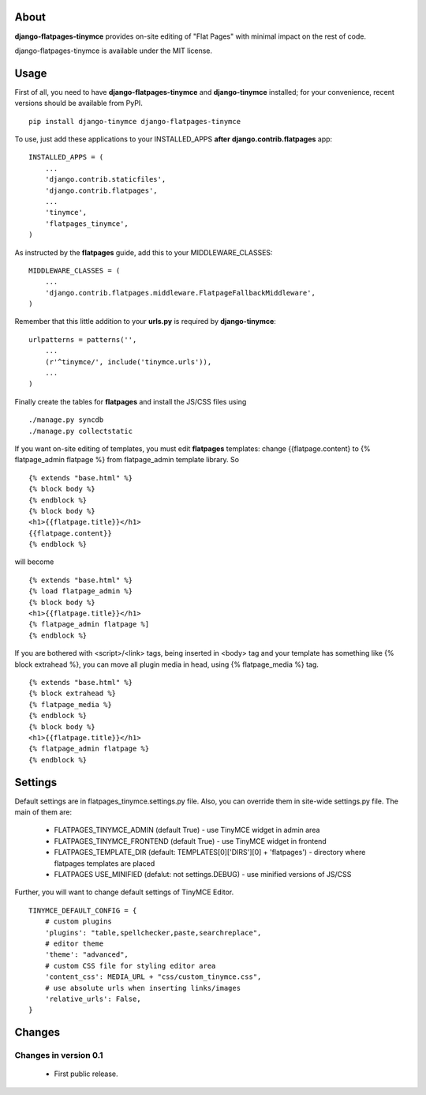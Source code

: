 -----
About
-----

**django-flatpages-tinymce** provides on-site editing of "Flat Pages" with minimal
impact on the rest of code.

django-flatpages-tinymce is available under the MIT license.


-----
Usage
-----

First of all, you need to have **django-flatpages-tinymce**  and
**django-tinymce** installed; for your convenience, recent
versions should be available from PyPI.

::

        pip install django-tinymce django-flatpages-tinymce

To use, just add these applications to your INSTALLED_APPS **after**
**django.contrib.flatpages** app::

	INSTALLED_APPS = (
	    ...
            'django.contrib.staticfiles',
            'django.contrib.flatpages',
            ...
            'tinymce',
            'flatpages_tinymce',
	)

As instructed by the **flatpages** guide, add this to your MIDDLEWARE_CLASSES::

        MIDDLEWARE_CLASSES = (
            ...
            'django.contrib.flatpages.middleware.FlatpageFallbackMiddleware',
        )

Remember that this little addition to your **urls.py** is required
by **django-tinymce**::

        urlpatterns = patterns('',
            ...
            (r'^tinymce/', include('tinymce.urls')),
            ...
        )

Finally create the tables for **flatpages** and install the JS/CSS files using

::

        ./manage.py syncdb
        ./manage.py collectstatic

If you want on-site editing of templates, you must edit **flatpages**
templates: change {{flatpage.content} to {% flatpage_admin flatpage %}
from flatpage_admin template library. So

::

       {% extends "base.html" %}
       {% block body %}
       {% endblock %}
       {% block body %}
       <h1>{{flatpage.title}}</h1>
       {{flatpage.content}}
       {% endblock %}

will become

::

       {% extends "base.html" %}
       {% load flatpage_admin %}
       {% block body %}
       <h1>{{flatpage.title}}</h1>
       {% flatpage_admin flatpage %]
       {% endblock %}


If you are bothered with <script>/<link> tags, being inserted in <body> tag and your
template has something like {% block extrahead %}, you can move all plugin media in head,
using {% flatpage_media %} tag.

::

       {% extends "base.html" %}
       {% block extrahead %}
       {% flatpage_media %}
       {% endblock %}
       {% block body %}
       <h1>{{flatpage.title}}</h1>
       {% flatpage_admin flatpage %}
       {% endblock %}

--------
Settings
--------


Default settings are in flatpages_tinymce.settings.py file. Also, you can
override them in site-wide settings.py file. The main of them are:

  * FLATPAGES_TINYMCE_ADMIN (default True) - use TinyMCE widget in admin area
  * FLATPAGES_TINYMCE_FRONTEND (default True) - use TinyMCE widget in frontend
  * FLATPAGES_TEMPLATE_DIR (default: TEMPLATES[0]['DIRS'][0] + 'flatpages') - directory where
    flatpages templates are placed
  * FLATPAGES USE_MINIFIED (defalut: not settings.DEBUG) - use minified versions of JS/CSS

Further, you will want to change default settings of TinyMCE Editor.

::

 	 TINYMCE_DEFAULT_CONFIG = {
	     # custom plugins
             'plugins': "table,spellchecker,paste,searchreplace",
	     # editor theme
	     'theme': "advanced",
	     # custom CSS file for styling editor area
             'content_css': MEDIA_URL + "css/custom_tinymce.css",
             # use absolute urls when inserting links/images
             'relative_urls': False,
         }

-------
Changes
-------


Changes in version 0.1
======================

  * First public release.
